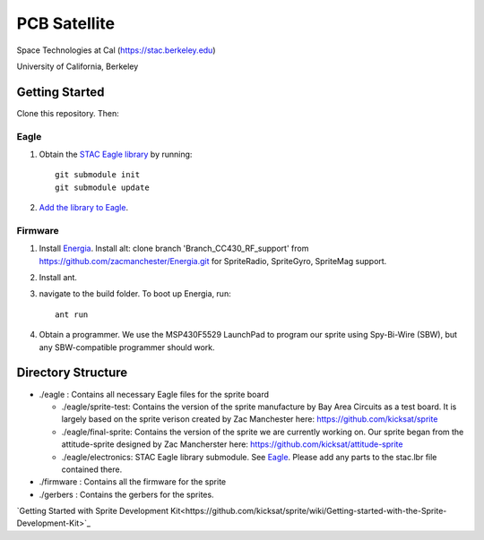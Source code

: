 =============
PCB Satellite
=============
Space Technologies at Cal (https://stac.berkeley.edu)

University of California, Berkeley


Getting Started
===============
Clone this repository. Then:

Eagle
-----
#. Obtain the `STAC Eagle library <https://github.com/space-technologies-at-california/electronics>`_ by running::
   
    git submodule init
    git submodule update

#. `Add the library to Eagle <https://www.instructables.com/id/Adding-a-Library-to-Eagle-CAD/>`_.

Firmware
--------
#. Install `Energia <http://energia.nu/download/>`_.
   Install alt: clone branch 'Branch_CC430_RF_support' from https://github.com/zacmanchester/Energia.git 
   for SpriteRadio, SpriteGyro, SpriteMag support.

#. Install ant.

#. navigate to the build folder. To boot up Energia, run::

    ant run

#. Obtain a programmer. We use the MSP430F5529 LaunchPad to program our sprite
   using Spy-Bi-Wire (SBW), but any SBW-compatible programmer should work.


Directory Structure
===================
- ./eagle : Contains all necessary Eagle files for the sprite board

  - ./eagle/sprite-test: Contains the version of the sprite manufacture by 
    Bay Area Circuits as a test board. It is largely based on the sprite
    verison created by Zac Manchester here: https://github.com/kicksat/sprite

  - ./eagle/final-sprite: Contains the version of the sprite we are currently
    working on. Our sprite began from the attitude-sprite designed by Zac
    Mancherster here: https://github.com/kicksat/attitude-sprite

  - ./eagle/electronics: STAC Eagle library submodule. See Eagle_. Please add
    any parts to the stac.lbr file contained there.
    

- ./firmware : Contains all the firmware for the sprite

- ./gerbers : Contains the gerbers for the sprites. 

`Getting Started with Sprite Development Kit<https://github.com/kicksat/sprite/wiki/Getting-started-with-the-Sprite-Development-Kit>`_
